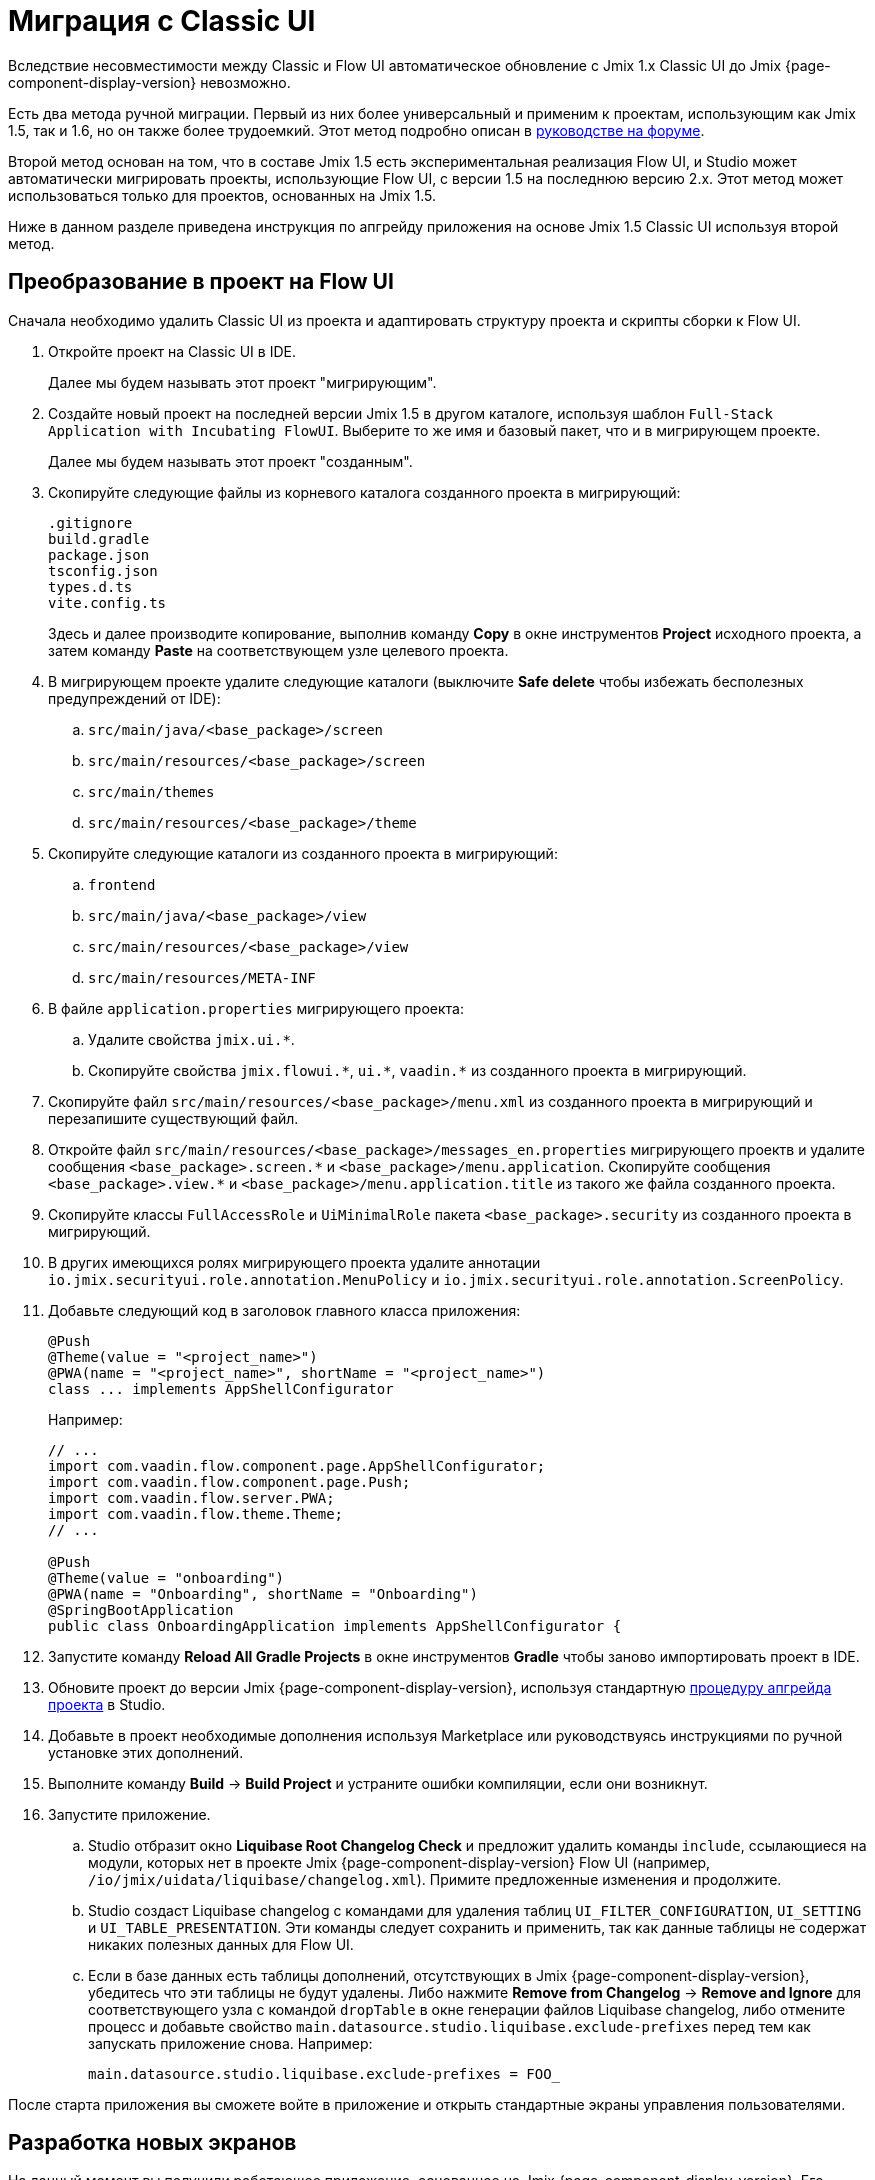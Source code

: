 = Миграция с Classic UI

Вследствие несовместимости между Classic и Flow UI автоматическое обновление с Jmix 1.x Classic UI до Jmix {page-component-display-version} невозможно.

Есть два метода ручной миграции. Первый из них более универсальный и применим к проектам, использующим как Jmix 1.5, так и 1.6, но он также более трудоемкий. Этот метод подробно описан в https://forum.jmix.io/t/jmix-2-x-upgrade-a-practical-guide-for-rent-your-stuff-example/4920[руководстве на форуме^].

Второй метод основан на том, что в составе Jmix 1.5 есть экспериментальная реализация Flow UI, и Studio может автоматически мигрировать проекты, использующие Flow UI, с версии 1.5 на последнюю версию 2.x. Этот метод может использоваться только для проектов, основанных на Jmix 1.5.

Ниже в данном разделе приведена инструкция по апгрейду приложения на основе Jmix 1.5 Classic UI используя второй метод.

[[converting-project-to-flow-ui]]
== Преобразование в проект на Flow UI

Сначала необходимо удалить Classic UI из проекта и адаптировать структуру проекта и скрипты сборки к Flow UI.

. Откройте проект на Classic UI в IDE.
+
Далее мы будем называть этот проект "мигрирующим".

. Создайте новый проект на последней версии Jmix 1.5 в другом каталоге, используя шаблон `Full-Stack Application with Incubating FlowUI`. Выберите то же имя и базовый пакет, что и в мигрирующем проекте.
+
Далее мы будем называть этот проект "созданным".

. Скопируйте следующие файлы из корневого каталога созданного проекта в мигрирующий:
+
[source,text]
----
.gitignore
build.gradle
package.json
tsconfig.json
types.d.ts
vite.config.ts
----
+
Здесь и далее производите копирование, выполнив команду *Copy* в окне инструментов *Project* исходного проекта, а затем команду *Paste* на соответствующем узле целевого проекта.

. В мигрирующем проекте удалите следующие каталоги (выключите *Safe delete* чтобы избежать бесполезных предупреждений от IDE):
.. `src/main/java/<base_package>/screen`
.. `src/main/resources/<base_package>/screen`
.. `src/main/themes`
.. `src/main/resources/<base_package>/theme`

. Скопируйте следующие каталоги из созданного проекта в мигрирующий:

.. `frontend`
.. `src/main/java/<base_package>/view`
.. `src/main/resources/<base_package>/view`
.. `src/main/resources/META-INF`

. В файле `application.properties` мигрирующего проекта:
.. Удалите свойства `++jmix.ui.*++`.
.. Скопируйте свойства `++jmix.flowui.*++`, `++ui.*++`, `++vaadin.*++` из созданного проекта в мигрирующий.

. Скопируйте файл `src/main/resources/<base_package>/menu.xml` из созданного проекта в мигрирующий и перезапишите существующий файл.

. Откройте файл `src/main/resources/<base_package>/messages_en.properties` мигрирующего проектв и удалите сообщения `++<base_package>.screen.*++` и `++<base_package>/menu.application++`. Скопируйте сообщения `++<base_package>.view.*++` и `++<base_package>/menu.application.title++` из такого же файла созданного проекта.

. Скопируйте классы `FullAccessRole` и `UiMinimalRole` пакета `<base_package>.security` из созданного проекта в мигрирующий.

. В других имеющихся ролях мигрирующего проекта удалите аннотации `io.jmix.securityui.role.annotation.MenuPolicy` и `io.jmix.securityui.role.annotation.ScreenPolicy`.

. Добавьте следующий код в заголовок главного класса приложения:
+
[source,java]
----
@Push
@Theme(value = "<project_name>")
@PWA(name = "<project_name>", shortName = "<project_name>")
class ... implements AppShellConfigurator
----
+
Например:
+
[source,java]
----
// ...
import com.vaadin.flow.component.page.AppShellConfigurator;
import com.vaadin.flow.component.page.Push;
import com.vaadin.flow.server.PWA;
import com.vaadin.flow.theme.Theme;
// ...

@Push
@Theme(value = "onboarding")
@PWA(name = "Onboarding", shortName = "Onboarding")
@SpringBootApplication
public class OnboardingApplication implements AppShellConfigurator {
----

. Запустите команду *Reload All Gradle Projects* в окне инструментов *Gradle* чтобы заново импортировать проект в IDE.

. Обновите проект до версии Jmix {page-component-display-version}, используя стандартную xref:studio:project.adoc#upgrading-project[процедуру апгрейда проекта] в Studio.

. Добавьте в проект необходимые дополнения используя Marketplace или руководствуясь инструкциями по ручной установке этих дополнений.

. Выполните команду *Build* -> *Build Project* и устраните ошибки компиляции, если они возникнут.

. Запустите приложение.

.. Studio отбразит окно *Liquibase Root Changelog Check* и предложит удалить команды `include`, ссылающиеся на модули, которых нет в проекте Jmix {page-component-display-version} Flow UI (например, `/io/jmix/uidata/liquibase/changelog.xml`). Примите предложенные изменения и продолжите.

.. Studio создаст Liquibase changelog с командами для удаления таблиц `UI_FILTER_CONFIGURATION`, `UI_SETTING` и `UI_TABLE_PRESENTATION`. Эти команды следует сохранить и применить, так как данные таблицы не содержат никаких полезных данных для Flow UI.

.. Если в базе данных есть таблицы дополнений, отсутствующих в Jmix {page-component-display-version}, убедитесь что эти таблицы не будут удалены. Либо нажмите *Remove from Changelog* -> *Remove and Ignore* для соответствующего узла с командой `dropTable` в окне генерации файлов Liquibase changelog, либо отмените процесс и добавьте свойство `main.datasource.studio.liquibase.exclude-prefixes` перед тем как запускать приложение снова. Например:
+
[source,properties]
----
main.datasource.studio.liquibase.exclude-prefixes = FOO_
----

После старта приложения вы сможете войте в приложение и открыть стандартные экраны управления пользователями.

[[developing-views]]
== Разработка новых экранов

На данный момент вы получили работающее приложение, основанное на Jmix {page-component-display-version}. Его пользовательский интерфейс включает в себя только экраны, предоставляемые шаблоном нового приложения: `LoginView`, `MainView`, `UserListView` и `UserDetailView`.

На следующем шаге можно создать CRUD-экраны для объектов вашей модели данных, используя xref:studio:view-wizard.adoc[].

В результате у вас получится приложение со старой моделью данных и бэкенд-логикой, а также с новым пользовательским интерфейсом, который позволяет управлять данными с помощью стандартных экранов списка/деталей. Теперь вам нужно кастомизировать пользовательский интерфейс, используя xref:flow-ui:index.adoc[Flow UI] API и его набор компонентов.
